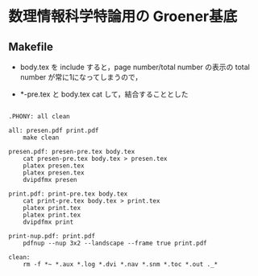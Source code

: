 * 数理情報科学特論用の Groener基底

** Makefile

   - body.tex を include すると，page number/total number の表示の
     total number が常に1になってしまうので，

   - *-pre.tex と body.tex cat して，結合することとした


     

#+BEGIN_SRC make :tangle Makefile

.PHONY: all clean

all: presen.pdf print.pdf
	make clean

presen.pdf: presen-pre.tex body.tex
	cat presen-pre.tex body.tex > presen.tex
	platex presen.tex
	platex presen.tex
	dvipdfmx presen

print.pdf: print-pre.tex body.tex
	cat print-pre.tex body.tex > print.tex	
	platex print.tex
	platex print.tex
	dvipdfmx print

print-nup.pdf: print.pdf
	pdfnup --nup 3x2 --landscape --frame true print.pdf

clean: 
	rm -f *~ *.aux *.log *.dvi *.nav *.snm *.toc *.out ._*

#+END_SRC

